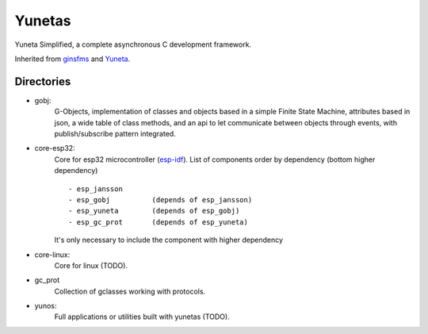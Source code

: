 Yunetas
=======

Yuneta Simplified, a complete asynchronous C development framework.

Inherited from `ginsfms <https://pypi.org/project/ginsfsm/>`_ and `Yuneta <http://yuneta.io>`_.

Directories
-----------

- gobj:
    G-Objects, implementation of classes and objects based in a simple Finite State Machine,
    attributes based in json, a wide table of class methods,
    and an api to let communicate between objects through events,
    with publish/subscribe pattern integrated.
- core-esp32:
    Core for esp32 microcontroller (`esp-idf <https://docs.espressif.com/projects/esp-idf/>`_).
    List of components order by dependency (bottom higher dependency) ::
        - esp_jansson
        - esp_gobj          (depends of esp_jansson)
        - esp_yuneta        (depends of esp_gobj)
        - esp_gc_prot       (depends of esp_yuneta)

    It's only necessary to include the component with higher dependency

- core-linux:
    Core for linux (TODO).
- gc_prot
    Collection of gclasses working with protocols.
- yunos:
    Full applications or utilities built with yunetas (TODO).
